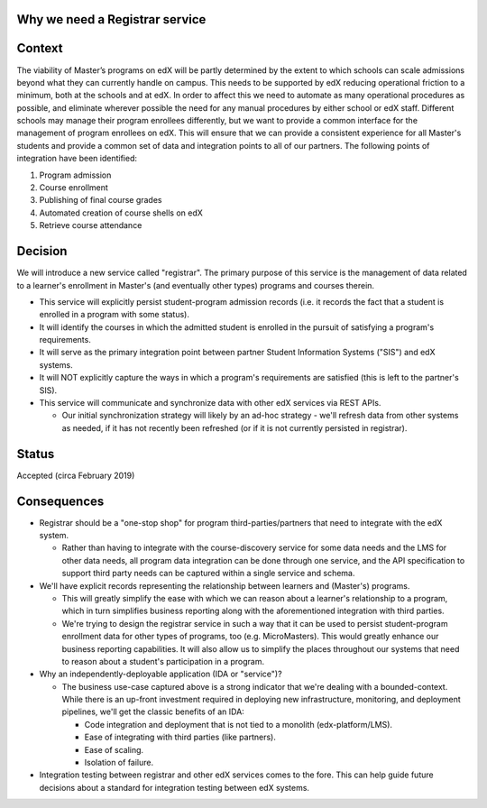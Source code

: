 Why we need a Registrar service
===============================

Context
=======

The viability of Master’s programs on edX will be partly determined by the extent to which schools
can scale admissions beyond what they can currently handle on campus.  This needs to be supported by edX
reducing operational friction to a minimum, both at the schools and at edX.
In order to affect this we need to automate as many operational procedures as possible,
and eliminate wherever possible the need for any manual procedures by either school or edX staff.
Different schools may manage their program enrollees differently,
but we want to provide a common interface for the management of program enrollees on edX.
This will ensure that we can provide a consistent experience for all Master's students
and provide a common set of data and integration points to all of our partners.
The following points of integration have been identified:

#. Program admission
#. Course enrollment
#. Publishing of final course grades
#. Automated creation of course shells on edX
#. Retrieve course attendance

Decision
========

We will introduce a new service called "registrar".  The primary purpose of this service is
the management of data related to a learner's enrollment in Master's (and eventually other types)
programs and courses therein.

- This service will explicitly persist student-program admission records (i.e. it
  records the fact that a student is enrolled in a program with some status).
- It will identify the courses in which the admitted student is enrolled in the
  pursuit of satisfying a program's requirements.
- It will serve as the primary integration point between partner Student Information Systems ("SIS")
  and edX systems.
- It will NOT explicitly capture the ways in which a program's requirements are satisfied
  (this is left to the partner's SIS).
- This service will communicate and synchronize data with other edX services
  via REST APIs.

  - Our initial synchronization strategy will likely by an ad-hoc strategy - we'll refresh
    data from other systems as needed, if it has not recently been refreshed (or if
    it is not currently persisted in registrar).

Status
======

Accepted (circa February 2019)

Consequences
============

- Registrar should be a "one-stop shop" for program third-parties/partners that need to integrate
  with the edX system.

  - Rather than having to integrate with the course-discovery service for some data needs
    and the LMS for other data needs, all program data integration can be done through one
    service, and the API specification to support third party needs can be captured
    within a single service and schema.

- We'll have explicit records representing the relationship between learners and (Master's) programs.

  - This will greatly simplify the ease with which we can reason about a learner's relationship
    to a program, which in turn simplifies business reporting along with the aforementioned
    integration with third parties.
  - We're trying to design the registrar service in such a way that it can be used to
    persist student-program enrollment data for other types of programs, too (e.g. MicroMasters).
    This would greatly enhance our business reporting capabilities.  It will also allow
    us to simplify the places throughout our systems that need to reason about a student's
    participation in a program.

- Why an independently-deployable application (IDA or "service")?

  - The business use-case captured above is a strong indicator that we're dealing with a bounded-context.
    While there is an up-front investment required in deploying new infrastructure, monitoring, and
    deployment pipelines, we'll get the classic benefits of an IDA:

    - Code integration and deployment that is not tied to a monolith (edx-platform/LMS).
    - Ease of integrating with third parties (like partners).
    - Ease of scaling.
    - Isolation of failure.

- Integration testing between registrar and other edX services comes to the fore.  This can help
  guide future decisions about a standard for integration testing between edX systems.
